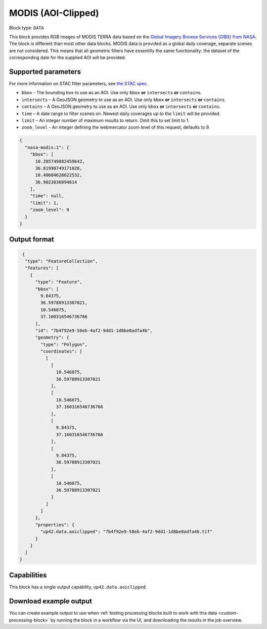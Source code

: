 .. _modis-aoiclipped-block:

MODIS (AOI-Clipped)
===================

Block type: ``DATA``

This block provides RGB images of MODIS TERRA data based on the
`Global Imagery Browse Services (GIBS) from NASA <https://earthdata.nasa.gov/eosdis/science-system-description/eosdis-components/gibs>`_.
The block is different than most other data blocks. MODIS data is provided as a global daily coverage, separate scenes
are not considered. This means that all geometric filters have essentilly the same functionality: the dataset of the
corresponding date for the supplied AOI will be provided.

Supported parameters
--------------------

For more information on STAC filter parameters, see
`the STAC spec <https://github.com/radiantearth/stac-spec/blob/master/api-spec/filters.md>`_.

* ``bbox`` - The bounding box to use as an AOI. Use only ``bbox`` **or** ``intersects`` **or** ``contains``.
* ``intersects`` – A GeoJSON geometry to use as an AOI. Use only ``bbox`` **or** ``intersects`` **or** ``contains``.
* ``contains`` – A GeoJSON geometry to use as an AOI. Use only ``bbox``
  **or** ``intersects`` **or** ``contains``.
* ``time`` – A date range to filter scenes on. Newest daily coverages up to the ``limit`` will be provided.
* ``limit`` – An integer number of maximum results to return. Omit this to set limit to 1.
* ``zoom_level`` - An integer defining the webmercator zoom level of this request, defaults to 9.


.. code-block:: javascript

    {
      "nasa-modis:1": {
        "bbox": [
          10.285749882459642,
          36.81990749171028,
          10.40604628622532,
          36.9023036894614
        ],
        "time": null,
        "limit": 1,
        "zoom_level": 9
      }
    }


Output format
-------------

.. code-block:: javascript

     {
      "type": "FeatureCollection",
      "features": [
        {
          "type": "Feature",
          "bbox": [
            9.84375,
            36.59788913307021,
            10.546875,
            37.160316546736766
          ],
          "id": "7b4f92e9-58eb-4af2-9dd1-1d8be0adfa4b",
          "geometry": {
            "type": "Polygon",
            "coordinates": [
              [
                [
                  10.546875,
                  36.59788913307021
                ],
                [
                  10.546875,
                  37.160316546736766
                ],
                [
                  9.84375,
                  37.160316546736766
                ],
                [
                  9.84375,
                  36.59788913307021
                ],
                [
                  10.546875,
                  36.59788913307021
                ]
              ]
            ]
          },
          "properties": {
            "up42.data.aoiclipped": "7b4f92e9-58eb-4af2-9dd1-1d8be0adfa4b.tif"
          }
        }
      ]
    }


Capabilities
------------

This block has a single output capability, ``up42.data.aoiclipped``.

Download example output
-----------------------

You can create example output to use when :ref:`testing processing blocks built to work with this data <custom-processing-block>`
by running the block in a workflow via the UI, and downloading the results in the job overview.
